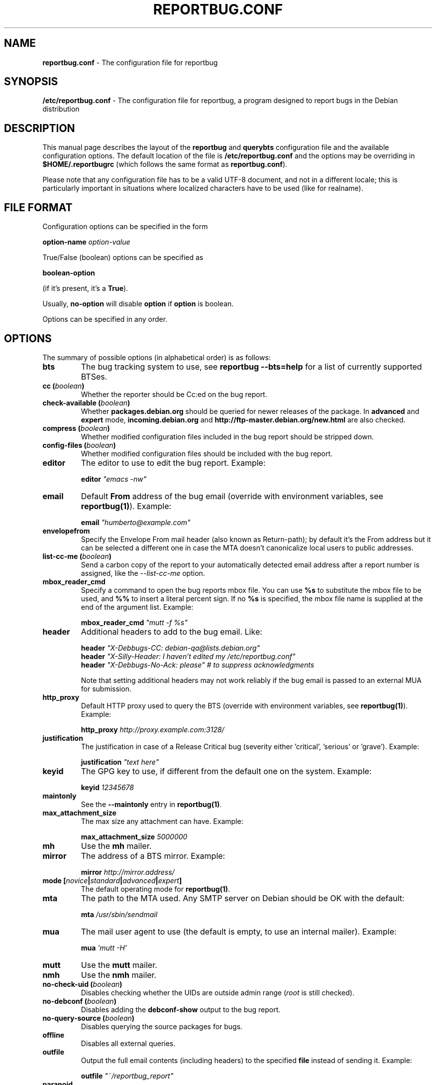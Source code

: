 .\" 
.\" reportbug.conf manual page Written by Y Giridhar Appaji Nag 
.\" Copyright (c) 2007 Y Giridhar Appaji Nag <giridhar@appaji.net>
.\" 
.\" This manual page is distributable under the following license:
.\" 
.\" Permission to use, copy, modify, and distribute this software and its
.\" documentation for any purpose and without fee is hereby granted,
.\" provided that the above copyright notice appears in all copies and that
.\" both that copyright notice and this permission notice appear in
.\" supporting documentation.
.\" 
.\" I DISCLAIM ALL WARRANTIES WITH REGARD TO THIS SOFTWARE, INCLUDING ALL
.\" IMPLIED WARRANTIES OF MERCHANTABILITY AND FITNESS, IN NO EVENT SHALL I
.\" BE LIABLE FOR ANY SPECIAL, INDIRECT OR CONSEQUENTIAL DAMAGES OR ANY
.\" DAMAGES WHATSOEVER RESULTING FROM LOSS OF USE, DATA OR PROFITS,
.\" WHETHER IN AN ACTION OF CONTRACT, NEGLIGENCE OR OTHER TORTIOUS ACTION,
.\" ARISING OUT OF OR IN CONNECTION WITH THE USE OR PERFORMANCE OF THIS
.\" SOFTWARE.
.\" 
.TH REPORTBUG.CONF 5 "Dec 2007" "reportbug 3.39"
.SH NAME
.B reportbug.conf
- The configuration file for reportbug
.SH SYNOPSIS
.B /etc/reportbug.conf
- The configuration file for reportbug, a program designed to report bugs in the
Debian distribution
.hw config
.SH DESCRIPTION
This manual page describes the layout of the \fBreportbug\fP and
\fBquerybts\fP configuration file and the available configuration
options.  The default location of the file is
\fB/etc/reportbug.conf\fP and the options may be overriding in
\fB$HOME/.reportbugrc\fP (which follows the same format as
\fBreportbug.conf\fP).

Please note that any configuration file has to be a valid UTF-8
document, and not in a different locale; this is particularly
important in situations where localized characters have to be used
(like for realname).
.SH "FILE FORMAT"
Configuration options can be specified in the form

\fBoption-name\fP \fIoption-value\fP

True/False (boolean) options can be specified as

\fBboolean-option\fP

(if it's present, it's a \fBTrue\fP).

Usually, \fBno-option\fP will disable \fBoption\fP if \fBoption\fP is
boolean.

Options can be specified in any order.
.SH OPTIONS
The summary of possible options (in alphabetical order) is as follows:
.TP
.B bts
The bug tracking system to use, see \fBreportbug \-\-bts=help\fP
for a list of currently supported BTSes.
.TP
.B cc (\fIboolean\fP)
Whether the reporter should be Cc:ed on the bug report.
.TP
.B check-available (\fIboolean\fP)
Whether \fBpackages.debian.org\fP should be queried for newer releases
of the package.  In \fBadvanced\fP and \fBexpert\fP mode,
\fBincoming.debian.org\fP and
\fBhttp://ftp-master.debian.org/new.html\fP are also checked.
.TP
.B compress (\fIboolean\fP)
Whether modified configuration files included in the bug report should
be stripped down.
.TP
.B config-files (\fIboolean\fP)
Whether modified configuration files should be included with the bug
report.
.TP
.B editor
The editor to use to edit the bug report.  Example:

\fBeditor\fP \fI"emacs \-nw"\fP

.TP
.B email
Default \fBFrom\fP address of the bug email (override with environment
variables, see \fBreportbug(1)\fP). Example:

\fBemail\fP \fI"humberto@example.com"\fP

.TP
.B envelopefrom
Specify the Envelope From mail header (also known as Return-path); by default
it's the From address but it can be selected a different one in case the MTA
doesn't canonicalize local users to public addresses.

.TP
.B list-cc-me (\fIboolean\fP)
Send a carbon copy of the report to your automatically detected email address
after a report number is assigned, like the \fI\-\-list\-cc\-me\fP option.

.TP
.B mbox_reader_cmd
Specify a command to open the bug reports mbox file. You can use
\fB%s\fP to substitute the mbox file to be used, and \fB%%\fP to insert
a literal percent sign. If no \fB%s\fP is specified, the mbox file name
is supplied at the end of the argument list. Example:

\fBmbox_reader_cmd\fP \fI"mutt \-f %s"\fP

.TP
.B header
Additional headers to add to the bug email.  Like:

\fBheader\fP \fI"X-Debbugs-CC: debian-qa@lists.debian.org"\fP
.br
\fBheader\fP \fI"X-Silly-Header: I haven't edited my /etc/reportbug.conf"\fP
.br
\fBheader\fP \fI"X-Debbugs-No-Ack: please" # to suppress acknowledgments\fP

Note that setting additional headers may not work reliably if the bug
email is passed to an external MUA for submission.

.TP
.B http_proxy
Default HTTP proxy used to query the BTS (override with environment
variables, see \fBreportbug(1)\fP). Example:

\fBhttp_proxy\fP \fIhttp://proxy.example.com:3128/\fP

.TP
.B justification
The justification in case of a Release Critical bug (severity either 'critical', 'serious' or 'grave'). Example:

\fBjustification\fP \fI"text here"\fP

.TP
.B keyid
The GPG key to use, if different from the default one on the system.
Example:

\fBkeyid\fP \fI12345678\fP

.TP
.B maintonly
See the \fB\-\-maintonly\fP entry in \fBreportbug(1)\fP.
.TP
.B max_attachment_size
The max size any attachment can have. Example:

\fBmax_attachment_size\fP \fI5000000\fP

.TP
.B mh
Use the \fBmh\fP mailer.
.TP
.B mirror
The address of a BTS mirror. Example:

\fBmirror\fP \fIhttp://mirror.address/\fP

.TP
.B mode [\fInovice\fP|\fIstandard\fP|\fIadvanced\fP|\fIexpert\fP]
The default operating mode for \fBreportbug(1)\fP.
.TP
.B mta
The path to the MTA used.  Any SMTP server on Debian should be OK
with the default:

\fBmta\fP \fI/usr/sbin/sendmail\fP

.TP
.B mua
The mail user agent to use (the default is empty, to use an internal
mailer). Example:

\fBmua\fP \fI'mutt \-H'\fP

.TP
.B mutt
Use the \fBmutt\fP mailer.
.TP
.B nmh
Use the \fBnmh\fP mailer.
.TP
.B no-check-uid (\fIboolean\fP)
Disables checking whether the UIDs are outside admin range (\fIroot\fP
is still checked).
.TP
.B no-debconf (\fIboolean\fP)
Disables adding the \fBdebconf-show\fP output to the bug report.
.TP
.B no-query-source (\fIboolean\fP)
Disables querying the source packages for bugs.
.TP
.B offline
Disables all external queries.
.TP
.B outfile
Output the full email contents (including headers) to the specified
\fBfile\fP instead of sending it. Example:

\fBoutfile\fP \fI"~/reportbug_report"\fP

.TP
.B paranoid
Paranoid mode: print the whole email envelope before sending it.
.TP
.B printonly
Print the report on screen, don't sent it.
.TP
.B query-bts (\fIboolean\fP)
Whether the BTS should be queried for existing bug reports.
.TP
.B quiet
See the \fB\-\-report-quiet\fP entry in \fBreportbug(1)\fP.
.TP
.B realname
The default real-name in the \fBFrom\fP address of the bug email
(override with environment variables, see \fBreportbug(1)\fP). Example:

\fBrealname\fP \fI"Humberto Flores III"\fP

.TP
.B replyto
The default \fBReply-To\fP in the bug email (override with environment
variables, see \fBreportbug(1)\fP. Example:

\fBreplyto\fP \fI"Humberto Flores <humflores@example.org>"\fP

.TP
.B severity [\fIcritical\fP|\fIgrave\fP|\fIserious\fP|\fIimportant\fP|\fInormal\fP|\fIminor\fP|\fIwishlist\fP]
The default severity level of the bug reported.  Setting this in the
configuration file will disable prompting while running
\fBreportbug\fP.
.TP
.B sign [\fIgpg\fP|\fIpgp\fP|\fIgnupg\fP|\fInone\fP]
Program used to digitally sign bug reports automatically ('none' to disable it).
.TP
.B smtphost
Use an MTA different from \fB/usr/sbin/sendmail\fP.  A port number
other than 25 can also be specified. Example:

\fBsmtphost\fP \fImail.example.com:2525\fP

Use "\fBsmtphost\fP \fIlocalhost\fP" to enable the internal MTA.

.TP
.B smtppasswd
The password to use for SMTP. Example:

\fBsmtppasswd\fP \fIf10r35\fP

.TP
.B smtpuser
The username to use for SMTP. Example:

\fBsmtpuser\fP \fIhflores\fP

.TP
.B smtptls
Enables TLS encryption for the SMTP connection, using STARTTLS. This
setting is ignored if you connect to port 465, in which case SSL/TLS
will always be used.
.TP
.B submit
Use \fIsubmit\fP as the bug submission address.
.TP
.B template
Use the template mode, bypasses all prompts and the output it sent to
stdout.
.TP
.B ui [\fItext\fP|\fIurwid\fP|\fIgtk\fP]
The user interface that \fBquerybts(1)\fP and \fBreportbug(1)\fP
should use.
.TP
.B verify
Enables automatic verification of package installation before reporting
using \fBdebsums\fP, if available.
.SH "SEE ALSO"
reportbug(1), querybts(1)
.SH AUTHOR
reportbug was written by Chris Lawrence <lawrencc@debian.org> and it's now maintained by Sandro Tosi <morph@debian.org>.
.PP
This manual page was written by Y Giridhar Appaji Nag
<giridhar@appaji.net> for the Debian project, but may be used by others.
